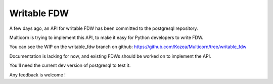 Writable FDW
------------

A few days ago, an API for writable FDW has been committed to the postgresql
repository.

Multicorn is trying to implement this API, to make it easy for Python developers
to write FDW.

You can see the WIP on the writable_fdw branch on github: https://github.com/Kozea/Multicorn/tree/writable_fdw

Documentation is lacking for now, and existing FDWs should be worked on to implement the API.

You'll need the current dev version of postgresql to test it.

Any feedback is welcome !

